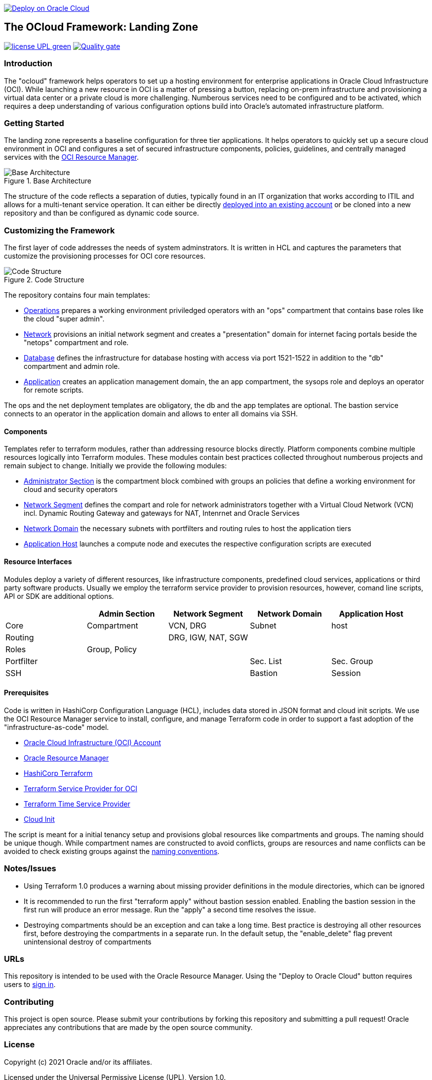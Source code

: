 // Copyright (c) 2020 Oracle and/or its affiliates.
// Licensed under the Universal Permissive License v 1.0 as shown at https://oss.oracle.com/licenses/upl.

image::https://oci-resourcemanager-plugin.plugins.oci.oraclecloud.com/latest/deploy-to-oracle-cloud.svg[Deploy on Oracle Cloud, link="https://cloud.oracle.com/resourcemanager/stacks/create?zipUrl=https://github.com/oracle-devrel/terraform-oci-ocloud-landing-zone/archive/refs/heads/main.zip"]

== The OCloud Framework: Landing Zone

image:https://img.shields.io/badge/license-UPL-green[link="LICENSE"]
image:https://sonarcloud.io/api/project_badges/quality_gate?project=oracle-devrel_terraform-oci-ocloud-landing-zone[Quality gate, link="https://sonarcloud.io/dashboard?id=oracle-devrel_terraform-oci-ocloud-landing-zone"]

=== Introduction
The "ocloud" framework helps operators to set up a hosting environment for enterprise applications in Oracle Cloud Infrastructure (OCI). While launching a new resource in OCI is a matter of pressing a button, replacing on-prem infrastructure and provisioning a virtual data center or a private cloud is more challenging. Numberous services need to be configured and to be activated, which requires a deep understanding of various configuration options build into Oracle's automated infrastructure platform. 

=== Getting Started
The landing zone represents a baseline configuration for three tier applications. It helps operators to quickly set up a secure cloud environment in OCI and configures a set of secured infrastructure components, policies, guidelines, and centrally managed services with the link:https://docs.oracle.com/en-us/iaas/Content/ResourceManager/Concepts/resourcemanager.htm[ OCI Resource Manager]. 

[#img-architecture] 
.Base Architecture 
image::doc/image/base_architecture.png[Base Architecture]

The structure of the code reflects a separation of duties, typically found in an IT organization that works according to ITIL and allows for a multi-tenant service operation. It can either be directly link:https://cloud.oracle.com/resourcemanager/stacks/create?zipUrl=https://github.com/oracle-devrel/terraform-oci-ocloud-landing-zone/archive/refs/heads/main.zip[deployed into an existing account] or be cloned into a new repository and than be configured as dynamic code source.


=== Customizing the Framework
The first layer of code addresses the needs of system adminstrators. It is written in HCL and captures the parameters that customize the provisioning processes for OCI core resources. 

[#img-structure] 
.Code Structure 
image::doc/image/code_structure.png[Code Structure]

The repository contains four main templates:

* link:operation.tf[Operations] prepares a working environment priviledged operators with an "ops" compartment that contains base roles like the cloud "super admin".
* link:network.tf[Network] provisions an initial network segment and creates a "presentation" domain for internet facing portals beside the "netops" compartment and role.
* link:database.tf[Database] defines the infrastructure for database hosting with access via port 1521-1522 in addition to the "db" compartment and admin role.
* link:application.tf[Application] creates an application management domain, the an app compartment, the sysops role and deploys an operator for remote scripts.

The ops and the net deployment templates are obligatory, the db and the app templates are optional. The bastion service connects to an operator in the application domain and allows to enter all domains via SSH.

==== Components
Templates refer to terraform modules, rather than addressing resource blocks directly. Platform components combine multiple resources logically into Terraform modules. These modules contain best practices collected throughout numberous projects and remain subject to change. Initially we provide the following modules:

* link:component/admin_section[Administrator Section] is the compartment block combined with groups an policies that define a working environment for cloud and security operators
* link:component/network_segment[Network Segment] defines the compart and role for network administrators together with a Virtual Cloud Network (VCN) incl. Dynamic Routing Gateway and gateways for NAT, Intenrnet and Oracle Services
* link:component/network_domain[Network Domain] the necessary subnets with portfilters and routing rules to host the application tiers
* link:component/application_host[Application Host] launches a compute node and executes the respective configuration scripts are executed

==== Resource Interfaces

Modules deploy a variety of different resources, like infrastructure components, predefined cloud services, applications or third party software products. Usually we employ the terraform service provider to provision resources, however, comand line scripts, API or SDK are additional options.

[cols="1,1,1,1,1",frame=ends,grid=rows,stripes=hover,options="header"]
|===
|            | Admin Section | Network Segment    | Network Domain | Application Host
| Core       | Compartment   | VCN, DRG           | Subnet         | host
| Routing    |               | DRG, IGW, NAT, SGW |                | 
| Roles      | Group, Policy |                    |                | 
| Portfilter |               |                    | Sec. List      | Sec. Group
| SSH        |               |                    | Bastion        | Session
|=== 


==== Prerequisites
Code is written in HashiCorp Configuration Language (HCL), includes data stored in JSON format and cloud init scripts. We use the OCI Resource Manager service to install, configure, and manage Terraform code in order to support a fast adoption of the "infrastructure-as-code" model.

* link:https://www.oracle.com/cloud/free/[Oracle Cloud Infrastructure (OCI) Account] 
* link:https://docs.oracle.com/en-us/iaas/Content/ResourceManager/Concepts/resourcemanager.htm[Oracle Resource Manager]
* link:https://www.terraform.io[HashiCorp Terraform]
* link:https://registry.terraform.io/providers/hashicorp/oci/latest[Terraform Service Provider for OCI]
* link:https://registry.terraform.io/providers/hashicorp/time/latest[Terraform Time Service Provider]
* link:https://cloudinit.readthedocs.io/en/latest/[Cloud Init]

The script is meant for a initial tenancy setup and provisions global resources like compartments and groups. The naming should be unique though. While compartment names are constructed to avoid conflicts, groups are resources and name conflicts can be avoided to check existing groups against the link:doc/naming.adoc[naming conventions].

=== Notes/Issues
* Using Terraform 1.0 produces a warning about missing provider definitions in the module directories, which can be ignored
* It is recommended to run the first "terraform apply" without bastion session enabled. Enabling the bastion session in the first run will produce an error message. Run the "apply" a second time resolves the issue. 
* Destroying compartments should be an exception and can take a long time. Best practice is destroying all other resources first, before destroying the compartments in a separate run. In the default setup, the "enable_delete" flag prevent unintensional destroy of compartments 

=== URLs
This repository is intended to be used with the Oracle Resource Manager. Using the "Deploy to Oracle Cloud" button requires users to link:https://www.oracle.com/cloud/sign-in.html[sign in].

=== Contributing
This project is open source.  Please submit your contributions by forking this repository and submitting a pull request!  Oracle appreciates any contributions that are made by the open source community.

=== License
Copyright (c) 2021 Oracle and/or its affiliates.

Licensed under the Universal Permissive License (UPL), Version 1.0.

See link:LICENSE[LICENSE] for more details.